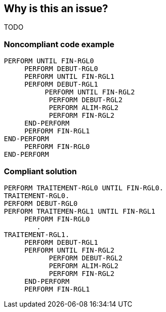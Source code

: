 == Why is this an issue?

TODO


=== Noncompliant code example

[source,cobol]
----
PERFORM UNTIL FIN-RGL0
     PERFORM DEBUT-RGL0
     PERFORM UNTIL FIN-RGL1
     PERFORM DEBUT-RGL1
          PERFORM UNTIL FIN-RGL2
           PERFORM DEBUT-RGL2
           PERFORM ALIM-RGL2
           PERFORM FIN-RGL2
     END-PERFORM
     PERFORM FIN-RGL1
END-PERFORM
     PERFORM FIN-RGL0
END-PERFORM
----


=== Compliant solution

[source,cobol]
----
PERFORM TRAITEMENT-RGL0 UNTIL FIN-RGL0.
TRAITEMENT-RGL0.
PERFORM DEBUT-RGL0
PERFORM TRAITEMEN-RGL1 UNTIL FIN-RGL1
     PERFORM FIN-RGL0
	.
TRAITEMENT-RGL1.
     PERFORM DEBUT-RGL1
     PERFORM UNTIL FIN-RGL2
           PERFORM DEBUT-RGL2
           PERFORM ALIM-RGL2
           PERFORM FIN-RGL2
     END-PERFORM
     PERFORM FIN-RGL1
----


ifdef::env-github,rspecator-view[]
'''
== Comments And Links
(visible only on this page)

=== duplicates: S134

=== relates to: S1306

=== on 13 May 2014, 08:39:41 Freddy Mallet wrote:
Might in fact duplicates RSPEC-134

=== on 13 May 2014, 08:49:01 Ann Campbell wrote:
Given the way RSPEC-134 was implemented, this is indeed a duplicate.

endif::env-github,rspecator-view[]
